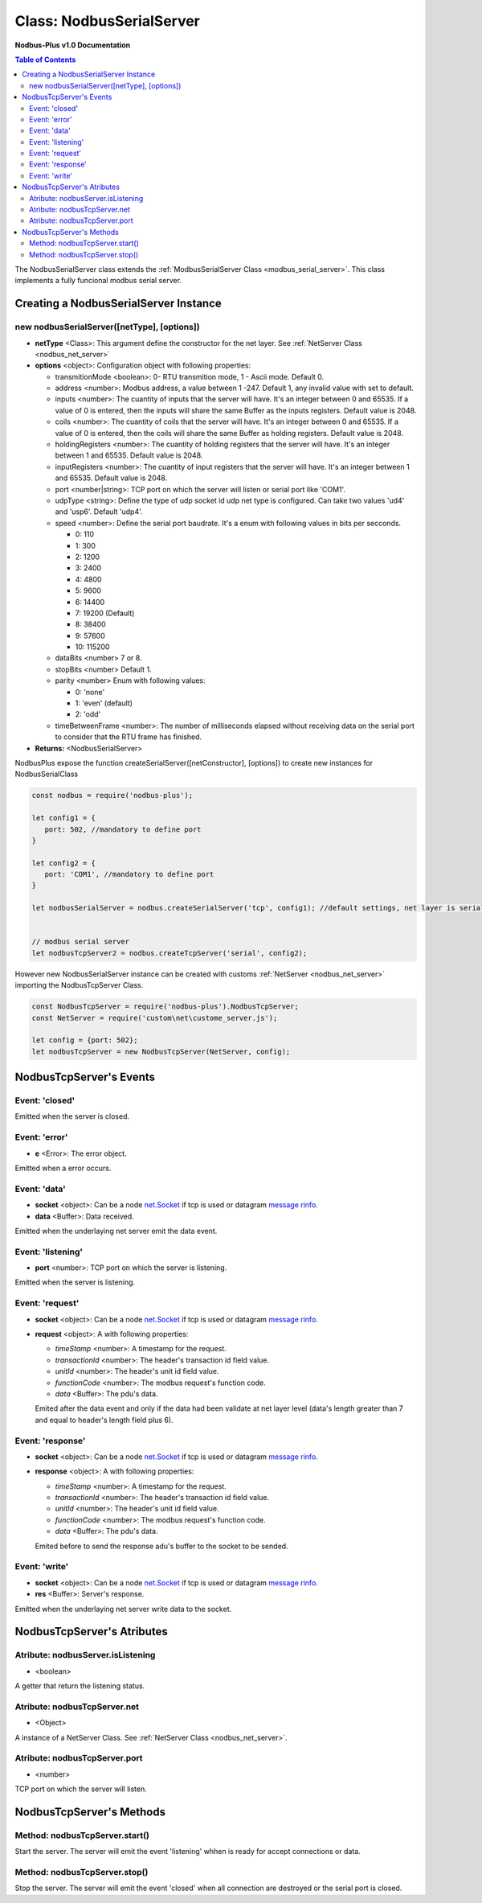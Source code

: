 .. _nodbus_serial_server:

===========================
Class: NodbusSerialServer
===========================

**Nodbus-Plus v1.0 Documentation**

.. contents:: Table of Contents
   :depth: 3

       

The NodbusSerialServer class extends the :ref:`ModbusSerialServer Class <modbus_serial_server>`. This class implements a fully funcional modbus serial server.

Creating a NodbusSerialServer Instance
====================================

new nodbusSerialServer([netType], [options])
------------------------------------------

* **netType** <Class>: This argument define the constructor for the net layer. See :ref:`NetServer Class <nodbus_net_server>`

* **options** <object>: Configuration object with following properties:

  * transmitionMode <boolean>: 0- RTU transmition mode, 1 - Ascii mode. Default 0.

  * address <number>: Modbus address, a value between 1 -247. Default 1, any invalid value with set to default.

  * inputs <number>: The cuantity of inputs that the server will have. It's an integer between 0 and 65535. If a value of 0 is entered, then the inputs will share the same Buffer as the inputs registers. Default value is 2048.

  * coils <number>: The cuantity of coils that the server will have. It's an integer between 0 and 65535. If a value of 0 is entered, then the coils will share the same Buffer as holding registers. Default value is 2048.

  * holdingRegisters <number>: The cuantity of holding registers that the server will have. It's an integer between 1 and 65535. Default value is 2048.
  
  * inputRegisters <number>: The cuantity of input registers that the server will have. It's an integer between 1 and 65535. Default value is 2048.

  * port <number|string>: TCP port on which the server will listen or serial port like 'COM1'.   

  * udpType <string>: Define the type of udp socket id udp net type is configured. Can take two values 'ud4' and 'usp6'. Default 'udp4'.

  * speed <number>: Define the serial port baudrate. It's a enum with following values in bits per secconds.
   
    *  0: 110

    *  1: 300

    *  2: 1200

    *  3: 2400

    *  4: 4800

    *  5: 9600

    *  6: 14400

    *  7: 19200 (Default)

    *  8: 38400

    *  9: 57600

    *  10: 115200

  * dataBits <number> 7 or 8.

  * stopBits <number> Default 1.

  * parity <number> Enum with following values:

    *  0: 'none'

    *  1: 'even' (default)

    *  2: 'odd'

  * timeBetweenFrame <number>: The number of milliseconds elapsed without receiving data on the serial port to consider that the RTU frame has finished.


* **Returns:** <NodbusSerialServer>

NodbusPlus expose the function createSerialServer([netConstructor], [options]) to create new instances for NodbusSerialClass

.. code-block:: javascript

      const nodbus = require('nodbus-plus');

      let config1 = {
         port: 502, //mandatory to define port
      }

      let config2 = {
         port: 'COM1', //mandatory to define port
      }

      let nodbusSerialServer = nodbus.createSerialServer('tcp', config1); //default settings, net layer is serial

      
      // modbus serial server 
      let nodbusTcpServer2 = nodbus.createTcpServer('serial', config2); 
       


However new NodbusSerialServer instance can be created with customs :ref:`NetServer <nodbus_net_server>` importing the NodbusTcpServer Class.

.. code-block:: javascript

      const NodbusTcpServer = require('nodbus-plus').NodbusTcpServer;
      const NetServer = require('custom\net\custome_server.js');

      let config = {port: 502};
      let nodbusTcpServer = new NodbusTcpServer(NetServer, config);

     

NodbusTcpServer's Events
=========================

Event: 'closed'
----------------

Emitted when the server is closed.


Event: 'error'
--------------

* **e** <Error>: The error object.

Emitted when a error occurs.


Event: 'data'
---------------------

* **socket** <object>: Can be a node `net.Socket <https://nodejs.org/api/net.html#class-netsocket>`_  if tcp is used or datagram `message rinfo <https://nodejs.org/api/dgram.html#event-message>`_.

* **data** <Buffer>: Data received.

Emitted when the underlaying net server emit the data event.


Event: 'listening'
------------------

* **port** <number>: TCP port on which the server is listening.

Emitted when the server is listening.


Event: 'request'
----------------

* **socket** <object>: Can be a node `net.Socket <https://nodejs.org/api/net.html#class-netsocket>`_  if tcp is used or datagram `message rinfo <https://nodejs.org/api/dgram.html#event-message>`_. 

* **request** <object>: A with following properties:

  * *timeStamp* <number>: A timestamp for the request.
  
  * *transactionId* <number>: The header's transaction id field value.

  * *unitId* <number>: The header's unit id field value.

  * *functionCode* <number>: The modbus request's function code.

  * *data* <Buffer>: The pdu's data.

  Emited after the data event and only if the data had been validate at net layer level (data's length greater than 7 and equal to header's length field plus 6).


Event: 'response'
----------------

* **socket** <object>: Can be a node `net.Socket <https://nodejs.org/api/net.html#class-netsocket>`_  if tcp is used or datagram `message rinfo <https://nodejs.org/api/dgram.html#event-message>`_. 

* **response** <object>: A with following properties:

  * *timeStamp* <number>: A timestamp for the request.
  
  * *transactionId* <number>: The header's transaction id field value.

  * *unitId* <number>: The header's unit id field value.

  * *functionCode* <number>: The modbus request's function code.

  * *data* <Buffer>: The pdu's data.

  Emited before to send the response adu's buffer to the socket to be sended.


Event: 'write'
---------------------

* **socket** <object>: Can be a node `net.Socket <https://nodejs.org/api/net.html#class-netsocket>`_  if tcp is used or datagram `message rinfo <https://nodejs.org/api/dgram.html#event-message>`_.

* **res** <Buffer>: Server's response.

Emitted when the underlaying net server write data to the socket.


NodbusTcpServer's Atributes
===========================

Atribute: nodbusServer.isListening
--------------------------------------------

* <boolean>

A getter that return the listening status.
      

Atribute: nodbusTcpServer.net
--------------------------------------------

* <Object>

A instance of a NetServer Class. See :ref:`NetServer Class <nodbus_net_server>`.


Atribute: nodbusTcpServer.port
--------------------------------------------

* <number>

TCP port on which the server will listen.


NodbusTcpServer's Methods
=========================


Method: nodbusTcpServer.start()
------------------------------------------------

Start the server. The server will emit the event 'listening' whhen is ready for accept connections or data.

Method: nodbusTcpServer.stop()
------------------------------------------------

Stop the server. The server will emit the event 'closed' when all connection are destroyed or the serial port is closed.